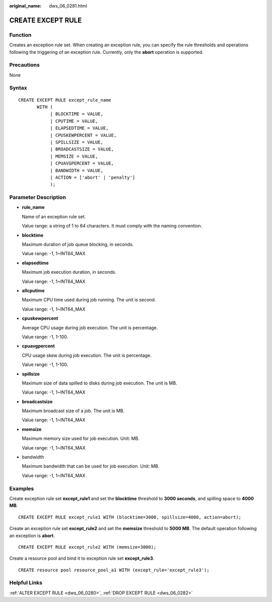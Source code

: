 :original_name: dws_06_0281.html

.. _dws_06_0281:

CREATE EXCEPT RULE
==================

Function
--------

Creates an exception rule set. When creating an exception rule, you can specify the rule thresholds and operations following the triggering of an exception rule. Currently, only the **abort** operation is supported.

Precautions
-----------

None

Syntax
------

::

   CREATE EXCEPT RULE except_rule_name
          WITH (
               | BLOCKTIME = VALUE,
               | CPUTIME = VALUE,
               | ELAPSEDTIME = VALUE,
               | CPUSKEWPERCENT = VALUE,
               | SPILLSIZE = VALUE,
               | BROADCASTSIZE = VALUE,
               | MEMSIZE = VALUE,
               | CPUAVGPERCENT = VALUE,
               | BANDWIDTH = VALUE,
               | ACTION = ['abort' | 'penalty']
               );

Parameter Description
---------------------

-  **rule_name**

   Name of an exception rule set.

   Value range: a string of 1 to 64 characters. It must comply with the naming convention.

-  **blocktime**

   Maximum duration of job queue blocking, in seconds.

   Value range: -1, 1~INT64_MAX

-  **elapsedtime**

   Maximum job execution duration, in seconds.

   Value range: -1, 1~INT64_MAX

-  **allcputime**

   Maximum CPU time used during job running. The unit is second.

   Value range: -1, 1~INT64_MAX

-  **cpuskewpercent**

   Average CPU usage during job execution. The unit is percentage.

   Value range: -1, 1-100.

-  **cpuavgpercent**

   CPU usage skew during job execution. The unit is percentage.

   Value range: -1, 1-100.

-  **spillsize**

   Maximum size of data spilled to disks during job execution. The unit is MB.

   Value range: -1, 1~INT64_MAX

-  **broadcastsize**

   Maximum broadcast size of a job. The unit is MB.

   Value range: -1, 1~INT64_MAX

-  **memsize**

   Maximum memory size used for job execution. Unit: MB.

   Value range: -1, 1~INT64_MAX

-  bandwidth

   Maximum bandwidth that can be used for job execution. Unit: MB.

   Value range: -1, 1~INT64_MAX

Examples
--------

Create exception rule set **except_rule1** and set the **blocktime** threshold to **3000 seconds**, and spilling space to **4000 MB**.

::

   CREATE EXCEPT RULE except_rule1 WITH (blocktime=3000, spillsize=4000, action=abort);

Create an exception rule set **except_rule2** and set the **memsize** threshold to **5000 MB**. The default operation following an exception is **abort**.

::

   CREATE EXCEPT RULE except_rule2 WITH (memsize=3000);

Create a resource pool and bind it to exception rule set **except_rule3**.

::

   CREATE resource pool resource_pool_a1 WITH (except_rule='except_rule3');

Helpful Links
-------------

:ref:`ALTER EXCEPT RULE <dws_06_0280>`, :ref:`DROP EXCEPT RULE <dws_06_0282>`
